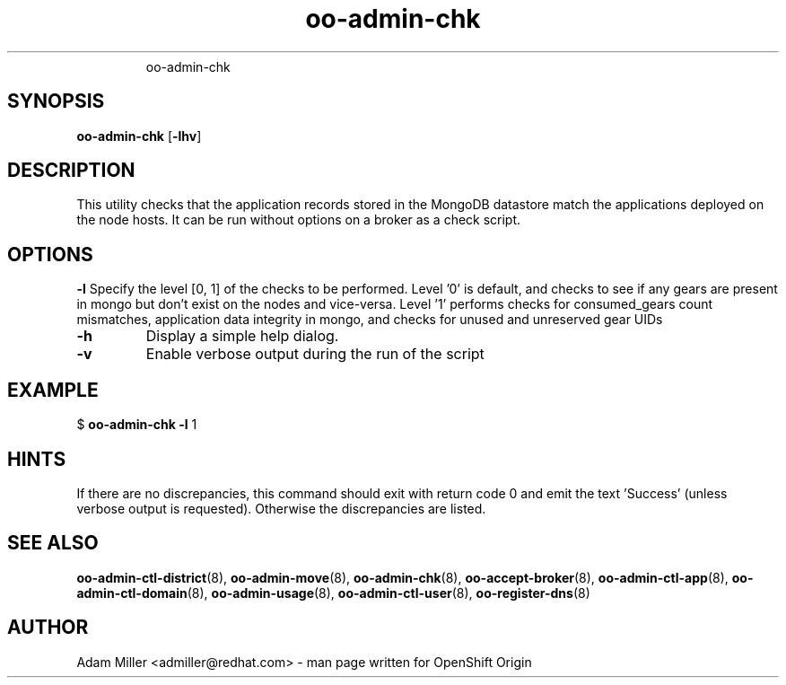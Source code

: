 .\" Text automatically generated by txt2man
.TH oo-admin-chk 8 "08 August 2013" "" ""
.RS
oo-admin-chk
.SH SYNOPSIS
.nf
.fam C
\fBoo-admin-chk\fP [\fB-lhv\fP] 

.fam T
.fi
.fam T
.fi
.SH DESCRIPTION
This utility checks that the application records stored in the MongoDB
datastore match the applications deployed on the node hosts.
It can be run without options on a broker as a check script.
.SH OPTIONS
\fB-l\fP
Specify the level [0, 1] of the checks to be performed. 
Level '0' is default, and checks to see if any gears are present in mongo but don't exist on the nodes and vice-versa.
Level '1' performs checks for consumed_gears count mismatches, application data integrity in mongo, and checks for unused and unreserved gear UIDs
.TP
.B
\fB-h\fP
Display a simple help dialog.
.TP
.B
\fB-v\fP
Enable verbose output during the run of the script
.SH EXAMPLE

$ \fBoo-admin-chk\fP \fB-l\fP 1
.SH HINTS
If there are no discrepancies, this command should exit with return
code 0 and emit the text 'Success' (unless verbose output is requested).
Otherwise the discrepancies are listed.
.SH SEE ALSO
\fBoo-admin-ctl-district\fP(8), \fBoo-admin-move\fP(8),
\fBoo-admin-chk\fP(8), \fBoo-accept-broker\fP(8), \fBoo-admin-ctl-app\fP(8),
\fBoo-admin-ctl-domain\fP(8), \fBoo-admin-usage\fP(8),
\fBoo-admin-ctl-user\fP(8), \fBoo-register-dns\fP(8)
.SH AUTHOR
Adam Miller <admiller@redhat.com> - man page written for OpenShift Origin 

